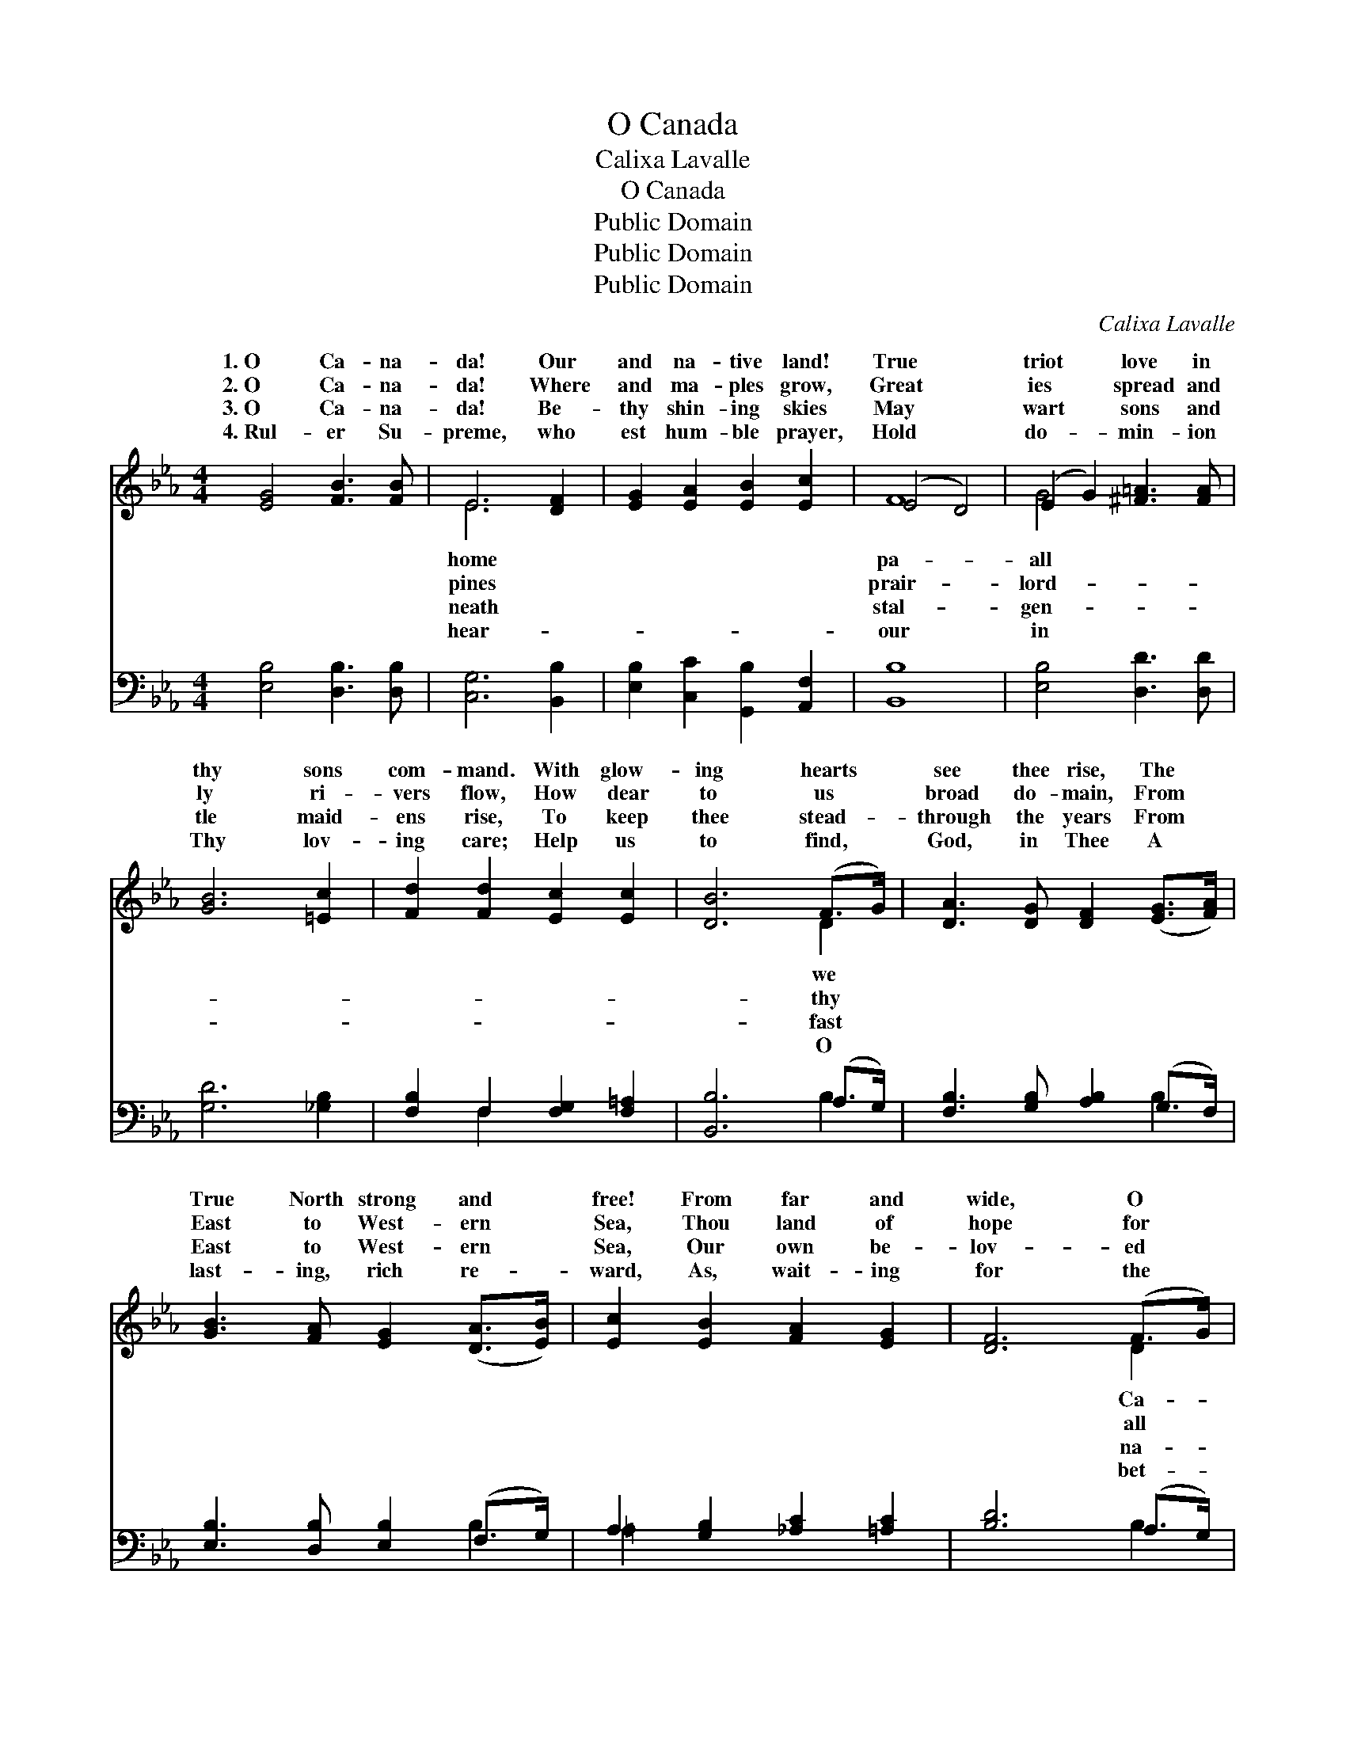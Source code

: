 X:1
T:O Canada
T:Calixa Lavalle
T:O Canada
T:Public Domain
T:Public Domain
T:Public Domain
C:Calixa Lavalle
Z:Public Domain
%%score ( 1 2 ) ( 3 4 )
L:1/8
M:4/4
K:Eb
V:1 treble 
V:2 treble 
V:3 bass 
V:4 bass 
V:1
 [EG]4 [FB]3 [FB] | E6 [DF]2 | [EG]2 [EA]2 [EB]2 [Ec]2 | (E4 D4) | (E2 G2) [^F=A]3 [FA] | %5
w: 1.~O Ca- na-|da! Our|and na- tive land!|True *|triot * love in|
w: 2.~O Ca- na-|da! Where|and ma- ples grow,|Great *|ies * spread and|
w: 3.~O Ca- na-|da! Be-|thy shin- ing skies|May *|wart * sons and|
w: 4.~Rul- er Su-|preme, who|est hum- ble prayer,|Hold *|do- * min- ion|
 [GB]6 [=Ec]2 | [Fd]2 [Fd]2 [Ec]2 [Ec]2 | [DB]6 (F>G) | [DA]3 [DG] [DF]2 ([EG]>[FA]) | %9
w: thy sons|com- mand. With glow-|ing hearts *|see thee rise, The *|
w: ly ri-|vers flow, How dear|to us *|broad do- main, From *|
w: tle maid-|ens rise, To keep|thee stead- *|through the years From *|
w: Thy lov-|ing care; Help us|to find, *|God, in Thee A *|
 [GB]3 [FA] [EG]2 ([DA]>[EB]) | [Ec]2 [EB]2 [FA]2 [EG]2 | [DF]6 (F>G) | %12
w: True North strong and *|free! From far and|wide, O *|
w: East to West- ern *|Sea, Thou land of|hope for *|
w: East to West- ern *|Sea, Our own be-|lov- ed *|
w: last- ing, rich re- *|ward, As, wait- ing|for the *|
 [DA]3 [DG] [DF]2 ([EG]>[FA]) | [GB]3 [FA] [EG]2 [_DG]2 | [DF]2 [FB]2 (B=A)(GA) | [DB]8 || %16
w: na- da, We stand *|on guard for thee.|||
w: who toil! Thou True *|North, strong and free!|God keep our * land *|and|
w: tive land! Our True *|North, strong and free!|||
w: ter day, We ev- *|er stand on guard.|||
"^Refrain" [EG]4 [FB]3 [FB] | E8 | [FA]4 [Fc]3 [Fc] | (F4 D4) x4 | [EB]4 [F=B]3 [FB] | %21
w: |||||
w: free! O Ca-|na-|we stand on|guard *|thee. O Ca-|
w: |||||
w: |||||
 [Ec]2 [EA]2 [EG]2 [CF]2 | [B,E]4 [DF]4 | (z2 B,2 E2 G2) | [EB]4 [Fe]3 [Fe] | %25
w: ||||
w: na- da, we stand|on guard||* thee. *|
w: ||||
w: ||||
 [Ec]2 [EA]2 [EG]2 [CF]2 | [EB]4 [B,D]4 | [B,E]8 |] %28
w: |||
w: |||
w: |||
w: |||
V:2
 x8 | E6 x2 | x8 | F8 | G4 x4 | x8 | x8 | x6 D2 | x8 | x8 | x8 | x6 D2 | x8 | x8 | x4 E2 E2 | x8 || %16
w: |home||pa-|all|||we||||Ca-|||||
w: |pines||prair-|lord-|||thy||||all|||glor- ious||
w: |neath||stal-|gen-|||fast||||na-|||||
w: |hear-||our|in|||O||||bet-|||||
 x8 | E8 | x8 | F8 x4 | x8 | x8 | x8 | [EG]8 | x8 | x8 | x8 | x8 |] %28
w: ||||||||||||
w: |da,||for||||for|||||
w: ||||||||||||
w: ||||||||||||
V:3
 [E,B,]4 [D,B,]3 [D,B,] | [C,G,]6 [B,,B,]2 | [E,B,]2 [C,C]2 [G,,B,]2 [A,,F,]2 | [B,,B,]8 | %4
 [E,B,]4 [D,D]3 [D,D] | [G,D]6 [_G,B,]2 | [F,B,]2 F,2 [F,G,]2 [F,=A,]2 | [B,,B,]6 (A,>G,) | %8
 [F,B,]3 [G,B,] [A,B,]2 (G,>F,) | [E,B,]3 [D,B,] [E,B,]2 (F,>G,) | A,2 [G,B,]2 [_A,C]2 [=A,C]2 | %11
 [B,D]6 (A,>G,) | [F,B,]3 [G,B,] [A,B,]2 (G,>F,) | [E,B,]3 [D,B,] [E,B,]2 [=E,B,]2 | %14
 [F,B,]2 [F,D]2 [F,C]2 [F,C]2 | (B,,2 A,2 G,2 F,2) || [E,B,]4 [D,B,]3 [D,B,] | %17
 (C,2 B,,2 A,,2 G,,2) | [F,,F,C]4 [E,A,]3 [E,A,] | (D,2- [C,D,]2 B,,2 A,,2) x4 | %20
 [G,,G,B,]4 [G,,G,D]3 [G,,G,D] | [A,,A,C]2 [A,,C]2 [A,,B,]2 [A,,A,]2 | [B,,G,]4 [B,,B,]4 | %23
 [E,B,]8 | [G,B,]4 [G,=B,]3 [G,B,] | [A,C]2 [F,,C]2 [G,,B,]2 [A,,A,]2 | [B,,G,]4 [B,,A,]4 | %27
 [E,G,]8 |] %28
V:4
 x8 | x8 | x8 | x8 | x8 | x8 | x2 F,2 x4 | x6 B,2 | x6 B,2 | x6 B,2 | =A,2 x6 | x6 B,2 | x6 B,2 | %13
 x8 | x8 | B,8 || x8 | G,4 C4 | x8 | B,8 A,4 | x8 | x8 | x8 | x8 | x8 | x8 | x8 | x8 |] %28


